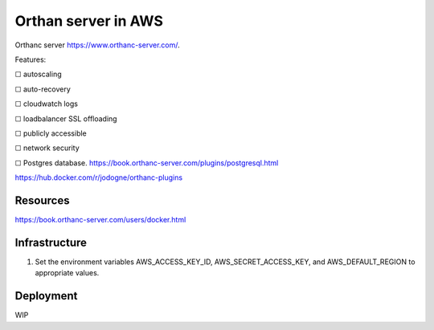 Orthan server in AWS
=====================

Orthanc server https://www.orthanc-server.com/.

Features:

|uncheck| autoscaling

|uncheck| auto-recovery

|uncheck| cloudwatch logs

|uncheck| loadbalancer SSL offloading

|uncheck| publicly accessible

|uncheck| network security

|uncheck| Postgres database.
https://book.orthanc-server.com/plugins/postgresql.html 

https://hub.docker.com/r/jodogne/orthanc-plugins 

Resources
----------

https://book.orthanc-server.com/users/docker.html

Infrastructure
---------------

#. Set the environment variables AWS_ACCESS_KEY_ID, AWS_SECRET_ACCESS_KEY, and AWS_DEFAULT_REGION to appropriate values.


Deployment
-----------

WIP

.. |check| unicode:: U+2611
.. |uncheck| unicode:: U+2610
